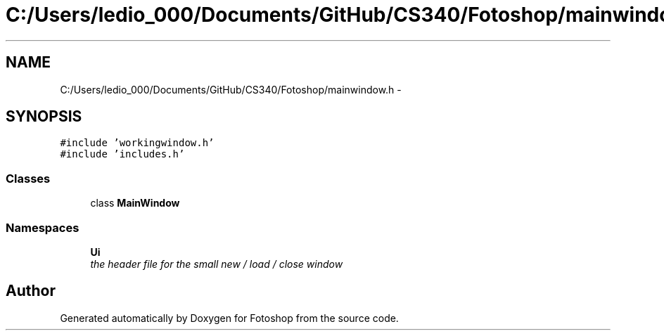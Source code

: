 .TH "C:/Users/ledio_000/Documents/GitHub/CS340/Fotoshop/mainwindow.h" 3 "Sat Nov 30 2013" "Fotoshop" \" -*- nroff -*-
.ad l
.nh
.SH NAME
C:/Users/ledio_000/Documents/GitHub/CS340/Fotoshop/mainwindow.h \- 
.SH SYNOPSIS
.br
.PP
\fC#include 'workingwindow\&.h'\fP
.br
\fC#include 'includes\&.h'\fP
.br

.SS "Classes"

.in +1c
.ti -1c
.RI "class \fBMainWindow\fP"
.br
.in -1c
.SS "Namespaces"

.in +1c
.ti -1c
.RI "\fBUi\fP"
.br
.RI "\fIthe header file for the small new / load / close window \fP"
.in -1c
.SH "Author"
.PP 
Generated automatically by Doxygen for Fotoshop from the source code\&.
